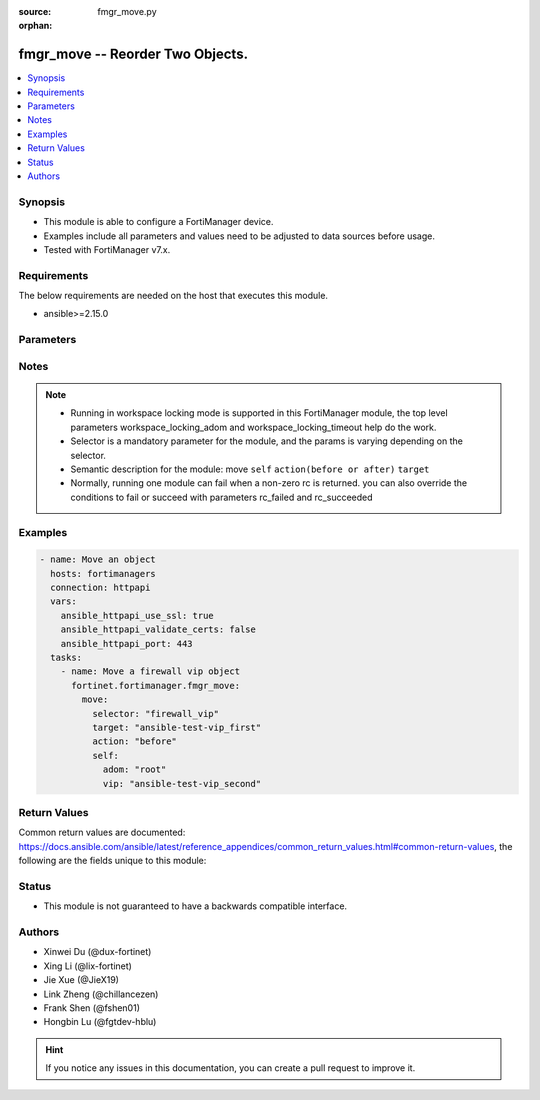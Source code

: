 :source: fmgr_move.py

:orphan:

.. _fmgr_move:

fmgr_move -- Reorder Two Objects.
+++++++++++++++++++++++++++++++++++++++

.. versionadded:: 2.0.0

.. contents::
   :local:
   :depth: 1


Synopsis
--------

- This module is able to configure a FortiManager device.
- Examples include all parameters and values need to be adjusted to data sources before usage.
- Tested with FortiManager v7.x.


Requirements
------------
The below requirements are needed on the host that executes this module.

- ansible>=2.15.0



Parameters
----------

.. raw:: html

 <ul>
 <li><span class="li-head">access_token</span> -The token to access FortiManager without using username and password. <span class="li-normal">type: str</span> <span class="li-required">required: false</span></li>
 <li><span class="li-head">enable_log</span> - Enable/Disable logging for task. <span class="li-normal">type: bool</span> <span class="li-required">required: false</span> <span class="li-normal"> default: False</span> </li>
 <li><span class="li-head">forticloud_access_token</span> - Access token of forticloud managed API users, this option is available with FortiManager later than 6.4.0. <span class="li-normal">type: str</span> <span class="li-required">required: false</span> </li>
 <li><span class="li-head">workspace_locking_adom</span> - Acquire the workspace lock if FortiManager is running in workspace mode. <span class="li-normal">type: str</span> <span class="li-required">required: false</span> <span class="li-normal"> choices: global, custom adom including root</span> </li>
 <li><span class="li-head">workspace_locking_timeout</span> - The maximum time in seconds to wait for other users to release workspace lock. <span class="li-normal">type: integer</span> <span class="li-required">required: false</span>  <span class="li-normal">default: 300</span> </li>
 <li><span class="li-head">rc_succeeded</span> - The rc codes list with which the conditions to succeed will be overriden. <span class="li-normal">type: list</span> <span class="li-required">required: false</span> </li>
 <li><span class="li-head">rc_failed</span> - The rc codes list with which the conditions to fail will be overriden. <span class="li-normal">type: list</span> <span class="li-required">required: false</span> </li>

 <li><span class="li-head">move</span> - Reorder Two Objects. <span class="li-normal">type: dict</span></li>
 <ul class="ul-self">
 <li><span class="li-head">action</span> - Direction to indicate where to move an object entry. <span class="li-normal">type: str</span> <span class="li-required">required: true</span> <span class="li-normal"> choices: before, after</span></li>
 <li><span class="li-head">selector</span> - Selector of the moved object. <span class="li-normal">type: str</span> <span class="li-required">choices:</span></li>
    <li style="list-style: none;"><section class="accordion">
    <input type="checkbox" name="collapse" id="handle1">
    <h2 class="handle">
        <label for="handle1"><u>Show full selector list...</u></label>
    </h2>
    <div class="content"> 
    <ul class="ul-self">
        <li><span class="li-required">apcfgprofile_commandlist</span> - available versions:
          <span class="li-normal">v6.4.6->latest</span>
        </li>
        <li><span class="li-required">application_casi_profile_entries</span> - available versions:
          <span class="li-normal">v6.2.0->v6.2.13</span>
        </li>
        <li><span class="li-required">application_list_defaultnetworkservices</span> - available versions:
          <span class="li-normal">v6.2.0->latest</span>
        </li>
        <li><span class="li-required">application_list_entries</span> - available versions:
          <span class="li-normal">v6.0.0->latest</span>
        </li>
        <li><span class="li-required">application_list_entries_parameters</span> - available versions:
          <span class="li-normal">v6.0.0->latest</span>
        </li>
        <li><span class="li-required">bonjourprofile_policylist</span> - available versions:
          <span class="li-normal">v6.0.0->latest</span>
        </li>
        <li><span class="li-required">casb_profile</span> - available versions:
          <span class="li-normal">v7.4.1->latest</span>
        </li>
        <li><span class="li-required">casb_saasapplication</span> - available versions:
          <span class="li-normal">v7.4.1->latest</span>
        </li>
        <li><span class="li-required">casb_useractivity</span> - available versions:
          <span class="li-normal">v7.4.1->latest</span>
        </li>
        <li><span class="li-required">cifs_profile_filefilter_entries</span> - available versions:
          <span class="li-normal">v6.2.0->latest</span>
        </li>
        <li><span class="li-required">dlp_dictionary_entries</span> - available versions:
          <span class="li-normal">v7.2.0->latest</span>
        </li>
        <li><span class="li-required">dlp_filepattern_entries</span> - available versions:
          <span class="li-normal">v6.0.0->latest</span>
        </li>
        <li><span class="li-required">dlp_profile_rule</span> - available versions:
          <span class="li-normal">v7.2.0->latest</span>
        </li>
        <li><span class="li-required">dlp_sensor_entries</span> - available versions:
          <span class="li-normal">v7.2.0->latest</span>
        </li>
        <li><span class="li-required">dlp_sensor_filter</span> - available versions:
          <span class="li-normal">v6.0.0->latest</span>
        </li>
        <li><span class="li-required">dnsfilter_domainfilter_entries</span> - available versions:
          <span class="li-normal">v6.0.0->latest</span>
        </li>
        <li><span class="li-required">dnsfilter_urlfilter_entries</span> - available versions:
          <span class="li-normal">v6.2.0->v6.2.13</span>
        </li>
        <li><span class="li-required">emailfilter_blockallowlist_entries</span> - available versions:
          <span class="li-normal">v7.0.0->latest</span>
        </li>
        <li><span class="li-required">emailfilter_bwl_entries</span> - available versions:
          <span class="li-normal">v6.2.0->latest</span>
        </li>
        <li><span class="li-required">emailfilter_bword_entries</span> - available versions:
          <span class="li-normal">v6.2.0->latest</span>
        </li>
        <li><span class="li-required">emailfilter_profile_filefilter_entries</span> - available versions:
          <span class="li-normal">v6.2.0->latest</span>
        </li>
        <li><span class="li-required">endpointcontrol_fctems</span> - available versions:
          <span class="li-normal">v7.0.2->latest</span>
        </li>
        <li><span class="li-required">extendercontroller_extenderprofile_cellular_smsnotification_receiver</span> - available versions:
          <span class="li-normal">v7.0.2->latest</span>
        </li>
        <li><span class="li-required">extendercontroller_extenderprofile_lanextension_backhaul</span> - available versions:
          <span class="li-normal">v7.0.2->latest</span>
        </li>
        <li><span class="li-required">extensioncontroller_extenderprofile_cellular_smsnotification_receiver</span> - available versions:
          <span class="li-normal">v7.2.1->latest</span>
        </li>
        <li><span class="li-required">extensioncontroller_extenderprofile_lanextension_backhaul</span> - available versions:
          <span class="li-normal">v7.2.1->latest</span>
        </li>
        <li><span class="li-required">filefilter_profile_rules</span> - available versions:
          <span class="li-normal">v6.4.1->latest</span>
        </li>
        <li><span class="li-required">firewall_accessproxy</span> - available versions:
          <span class="li-normal">v7.0.0->latest</span>
        </li>
        <li><span class="li-required">firewall_accessproxy6</span> - available versions:
          <span class="li-normal">v7.2.1->latest</span>
        </li>
        <li><span class="li-required">firewall_accessproxysshclientcert</span> - available versions:
          <span class="li-normal">v7.4.2->latest</span>
        </li>
        <li><span class="li-required">firewall_accessproxyvirtualhost</span> - available versions:
          <span class="li-normal">v7.0.1->latest</span>
        </li>
        <li><span class="li-required">firewall_carrierendpointbwl_entries</span> - available versions:
          <span class="li-normal">v6.0.0->latest</span>
        </li>
        <li><span class="li-required">firewall_casbprofile</span> - available versions:
          <span class="li-normal">v7.4.1->v7.4.1</span>
        </li>
        <li><span class="li-required">firewall_identitybasedroute</span> - available versions:
          <span class="li-normal">v6.0.0->latest</span>
        </li>
        <li><span class="li-required">firewall_profileprotocoloptions_cifs_filefilter_entries</span> - available versions:
          <span class="li-normal">v6.4.2->latest</span>
        </li>
        <li><span class="li-required">firewall_service_category</span> - available versions:
          <span class="li-normal">v6.0.0->latest</span>
        </li>
        <li><span class="li-required">firewall_service_custom</span> - available versions:
          <span class="li-normal">v6.0.0->latest</span>
        </li>
        <li><span class="li-required">firewall_shapingprofile_shapingentries</span> - available versions:
          <span class="li-normal">v6.0.0->latest</span>
        </li>
        <li><span class="li-required">firewall_vip</span> - available versions:
          <span class="li-normal">v6.0.0->latest</span>
        </li>
        <li><span class="li-required">firewall_vip6</span> - available versions:
          <span class="li-normal">v6.0.0->latest</span>
        </li>
        <li><span class="li-required">ips_sensor_entries</span> - available versions:
          <span class="li-normal">v6.0.0->latest</span>
        </li>
        <li><span class="li-required">ips_sensor_filter</span> - available versions:
          <span class="li-normal">v6.0.0->v6.2.0</span>
        </li>
        <li><span class="li-required">mpskprofile_mpskgroup</span> - available versions:
          <span class="li-normal">v6.4.2->latest</span>
        </li>
        <li><span class="li-required">mpskprofile_mpskgroup_mpskkey</span> - available versions:
          <span class="li-normal">v6.4.2->latest</span>
        </li>
        <li><span class="li-required">pkg_authentication_rule</span> - available versions:
          <span class="li-normal">v6.2.1->latest</span>
        </li>
        <li><span class="li-required">pkg_central_dnat</span> - available versions:
          <span class="li-normal">v6.0.0->latest</span>
        </li>
        <li><span class="li-required">pkg_central_dnat6</span> - available versions:
          <span class="li-normal">v6.4.2->latest</span>
        </li>
        <li><span class="li-required">pkg_firewall_acl</span> - available versions:
          <span class="li-normal">v7.2.0->v7.2.0</span>,
          <span class="li-normal">v7.2.6->v7.2.8</span>,
          <span class="li-normal">v7.4.3->latest</span>
        </li>
        <li><span class="li-required">pkg_firewall_acl6</span> - available versions:
          <span class="li-normal">v7.2.0->v7.2.0</span>,
          <span class="li-normal">v7.2.6->v7.2.8</span>,
          <span class="li-normal">v7.4.3->latest</span>
        </li>
        <li><span class="li-required">pkg_firewall_centralsnatmap</span> - available versions:
          <span class="li-normal">v6.0.0->latest</span>
        </li>
        <li><span class="li-required">pkg_firewall_consolidated_policy</span> - available versions:
          <span class="li-normal">v6.2.0->latest</span>
        </li>
        <li><span class="li-required">pkg_firewall_dospolicy</span> - available versions:
          <span class="li-normal">v6.0.0->latest</span>
        </li>
        <li><span class="li-required">pkg_firewall_dospolicy6</span> - available versions:
          <span class="li-normal">v6.0.0->latest</span>
        </li>
        <li><span class="li-required">pkg_firewall_explicitproxypolicy</span> - available versions:
          <span class="li-normal">v6.2.0->v6.2.13</span>
        </li>
        <li><span class="li-required">pkg_firewall_explicitproxypolicy_identitybasedpolicy</span> - available versions:
          <span class="li-normal">v6.2.0->v6.2.13</span>
        </li>
        <li><span class="li-required">pkg_firewall_hyperscalepolicy</span> - available versions:
          <span class="li-normal">v6.4.7->v6.4.15</span>,
          <span class="li-normal">v7.0.1->v7.2.0</span>,
          <span class="li-normal">v7.2.6->v7.2.8</span>,
          <span class="li-normal">v7.4.3->latest</span>
        </li>
        <li><span class="li-required">pkg_firewall_hyperscalepolicy46</span> - available versions:
          <span class="li-normal">v6.4.7->v6.4.15</span>,
          <span class="li-normal">v7.0.1->v7.2.0</span>,
          <span class="li-normal">v7.2.6->v7.2.8</span>,
          <span class="li-normal">v7.4.3->latest</span>
        </li>
        <li><span class="li-required">pkg_firewall_hyperscalepolicy6</span> - available versions:
          <span class="li-normal">v6.4.7->v6.4.15</span>,
          <span class="li-normal">v7.0.1->v7.2.0</span>,
          <span class="li-normal">v7.2.6->v7.2.8</span>,
          <span class="li-normal">v7.4.3->latest</span>
        </li>
        <li><span class="li-required">pkg_firewall_hyperscalepolicy64</span> - available versions:
          <span class="li-normal">v6.4.7->v6.4.15</span>,
          <span class="li-normal">v7.0.1->v7.2.0</span>,
          <span class="li-normal">v7.2.6->v7.2.8</span>,
          <span class="li-normal">v7.4.3->latest</span>
        </li>
        <li><span class="li-required">pkg_firewall_interfacepolicy</span> - available versions:
          <span class="li-normal">v6.0.0->v7.2.2</span>,
          <span class="li-normal">v7.2.6->v7.2.8</span>,
          <span class="li-normal">v7.4.3->latest</span>
        </li>
        <li><span class="li-required">pkg_firewall_interfacepolicy6</span> - available versions:
          <span class="li-normal">v6.0.0->v7.2.2</span>,
          <span class="li-normal">v7.2.6->v7.2.8</span>,
          <span class="li-normal">v7.4.3->latest</span>
        </li>
        <li><span class="li-required">pkg_firewall_localinpolicy</span> - available versions:
          <span class="li-normal">v6.0.0->latest</span>
        </li>
        <li><span class="li-required">pkg_firewall_localinpolicy6</span> - available versions:
          <span class="li-normal">v6.0.0->latest</span>
        </li>
        <li><span class="li-required">pkg_firewall_multicastpolicy</span> - available versions:
          <span class="li-normal">v6.0.0->latest</span>
        </li>
        <li><span class="li-required">pkg_firewall_multicastpolicy6</span> - available versions:
          <span class="li-normal">v6.0.0->latest</span>
        </li>
        <li><span class="li-required">pkg_firewall_policy</span> - available versions:
          <span class="li-normal">v6.0.0->latest</span>
        </li>
        <li><span class="li-required">pkg_firewall_policy46</span> - available versions:
          <span class="li-normal">v6.0.0->latest</span>
        </li>
        <li><span class="li-required">pkg_firewall_policy6</span> - available versions:
          <span class="li-normal">v6.0.0->latest</span>
        </li>
        <li><span class="li-required">pkg_firewall_policy64</span> - available versions:
          <span class="li-normal">v6.0.0->latest</span>
        </li>
        <li><span class="li-required">pkg_firewall_proxypolicy</span> - available versions:
          <span class="li-normal">v6.0.0->latest</span>
        </li>
        <li><span class="li-required">pkg_firewall_securitypolicy</span> - available versions:
          <span class="li-normal">v6.2.1->latest</span>
        </li>
        <li><span class="li-required">pkg_firewall_shapingpolicy</span> - available versions:
          <span class="li-normal">v6.0.0->latest</span>
        </li>
        <li><span class="li-required">pkg_user_nacpolicy</span> - available versions:
          <span class="li-normal">v7.2.1->latest</span>
        </li>
        <li><span class="li-required">pm_config_pblock_firewall_consolidated_policy</span> - available versions:
          <span class="li-normal">v7.0.3->latest</span>
        </li>
        <li><span class="li-required">pm_config_pblock_firewall_policy</span> - available versions:
          <span class="li-normal">v7.0.3->latest</span>
        </li>
        <li><span class="li-required">pm_config_pblock_firewall_policy6</span> - available versions:
          <span class="li-normal">v7.0.3->latest</span>
        </li>
        <li><span class="li-required">pm_config_pblock_firewall_proxypolicy</span> - available versions:
          <span class="li-normal">v7.6.0->latest</span>
        </li>
        <li><span class="li-required">pm_config_pblock_firewall_securitypolicy</span> - available versions:
          <span class="li-normal">v7.0.3->latest</span>
        </li>
        <li><span class="li-required">spamfilter_bwl_entries</span> - available versions:
          <span class="li-normal">v6.0.0->v7.2.1</span>
        </li>
        <li><span class="li-required">spamfilter_bword_entries</span> - available versions:
          <span class="li-normal">v6.0.0->v7.2.1</span>
        </li>
        <li><span class="li-required">sshfilter_profile_filefilter_entries</span> - available versions:
          <span class="li-normal">v6.2.2->latest</span>
        </li>
        <li><span class="li-required">sshfilter_profile_shellcommands</span> - available versions:
          <span class="li-normal">v6.0.0->latest</span>
        </li>
        <li><span class="li-required">switchcontroller_dynamicportpolicy_policy</span> - available versions:
          <span class="li-normal">v7.2.1->latest</span>
        </li>
        <li><span class="li-required">switchcontroller_managedswitch</span> - available versions:
          <span class="li-normal">v6.0.0->latest</span>
        </li>
        <li><span class="li-required">system_externalresource</span> - available versions:
          <span class="li-normal">v6.0.0->latest</span>
        </li>
        <li><span class="li-required">system_sdnconnector_compartmentlist</span> - available versions:
          <span class="li-normal">v7.4.0->latest</span>
        </li>
        <li><span class="li-required">system_sdnconnector_externalaccountlist</span> - available versions:
          <span class="li-normal">v7.0.3->latest</span>
        </li>
        <li><span class="li-required">system_sdnconnector_externalip</span> - available versions:
          <span class="li-normal">v6.0.0->latest</span>
        </li>
        <li><span class="li-required">system_sdnconnector_forwardingrule</span> - available versions:
          <span class="li-normal">v7.0.2->latest</span>
        </li>
        <li><span class="li-required">system_sdnconnector_gcpprojectlist</span> - available versions:
          <span class="li-normal">v6.4.7->v6.4.15</span>,
          <span class="li-normal">v7.0.2->latest</span>
        </li>
        <li><span class="li-required">system_sdnconnector_nic</span> - available versions:
          <span class="li-normal">v6.0.0->latest</span>
        </li>
        <li><span class="li-required">system_sdnconnector_nic_ip</span> - available versions:
          <span class="li-normal">v6.0.0->latest</span>
        </li>
        <li><span class="li-required">system_sdnconnector_ociregionlist</span> - available versions:
          <span class="li-normal">v7.4.0->latest</span>
        </li>
        <li><span class="li-required">system_sdnconnector_route</span> - available versions:
          <span class="li-normal">v6.0.0->latest</span>
        </li>
        <li><span class="li-required">system_sdnconnector_routetable</span> - available versions:
          <span class="li-normal">v6.0.0->latest</span>
        </li>
        <li><span class="li-required">system_sdnconnector_routetable_route</span> - available versions:
          <span class="li-normal">v6.0.0->latest</span>
        </li>
        <li><span class="li-required">user_deviceaccesslist_devicelist</span> - available versions:
          <span class="li-normal">v6.2.2->v7.2.1</span>
        </li>
        <li><span class="li-required">vap_vlanname</span> - available versions:
          <span class="li-normal">v7.0.3->latest</span>
        </li>
        <li><span class="li-required">videofilter_profile_filters</span> - available versions:
          <span class="li-normal">v7.4.2->latest</span>
        </li>
        <li><span class="li-required">videofilter_profile_fortiguardcategory_filters</span> - available versions:
          <span class="li-normal">v7.0.0->latest</span>
        </li>
        <li><span class="li-required">videofilter_youtubechannelfilter_entries</span> - available versions:
          <span class="li-normal">v7.0.0->latest</span>
        </li>
        <li><span class="li-required">vpn_ipsec_fec_mappings</span> - available versions:
          <span class="li-normal">v7.2.0->latest</span>
        </li>
        <li><span class="li-required">vpn_ssl_settings_authenticationrule</span> - available versions:
          <span class="li-normal">v6.2.6->v6.2.13</span>,
          <span class="li-normal">v6.4.2->latest</span>
        </li>
        <li><span class="li-required">vpnsslweb_portal_bookmarkgroup</span> - available versions:
          <span class="li-normal">v6.0.0->latest</span>
        </li>
        <li><span class="li-required">vpnsslweb_portal_bookmarkgroup_bookmarks</span> - available versions:
          <span class="li-normal">v6.0.0->latest</span>
        </li>
        <li><span class="li-required">vpnsslweb_portal_splitdns</span> - available versions:
          <span class="li-normal">v6.0.0->latest</span>
        </li>
        <li><span class="li-required">wanprof_system_sdwan_members</span> - available versions:
          <span class="li-normal">v6.4.1->latest</span>
        </li>
        <li><span class="li-required">wanprof_system_sdwan_service</span> - available versions:
          <span class="li-normal">v6.4.1->latest</span>
        </li>
        <li><span class="li-required">wanprof_system_sdwan_service_sla</span> - available versions:
          <span class="li-normal">v6.4.1->latest</span>
        </li>
        <li><span class="li-required">wanprof_system_sdwan_zone</span> - available versions:
          <span class="li-normal">v6.4.1->latest</span>
        </li>
        <li><span class="li-required">wanprof_system_virtualwanlink_members</span> - available versions:
          <span class="li-normal">v6.0.0->latest</span>
        </li>
        <li><span class="li-required">wanprof_system_virtualwanlink_service</span> - available versions:
          <span class="li-normal">v6.0.0->latest</span>
        </li>
        <li><span class="li-required">wanprof_system_virtualwanlink_service_sla</span> - available versions:
          <span class="li-normal">v6.0.0->latest</span>
        </li>
        <li><span class="li-required">webfilter_contentheader_entries</span> - available versions:
          <span class="li-normal">v6.0.0->latest</span>
        </li>
        <li><span class="li-required">webfilter_profile_filefilter_entries</span> - available versions:
          <span class="li-normal">v6.2.0->latest</span>
        </li>
        <li><span class="li-required">webfilter_urlfilter_entries</span> - available versions:
          <span class="li-normal">v6.0.0->latest</span>
        </li>
        <li><span class="li-required">wireless_accesscontrollist_layer3ipv4rules</span> - available versions:
          <span class="li-normal">v7.2.1->latest</span>
        </li>
        <li><span class="li-required">wireless_accesscontrollist_layer3ipv6rules</span> - available versions:
          <span class="li-normal">v7.2.1->latest</span>
        </li>
    </ul>
    </div>
    </section>

    <li><span class="li-head">self</span> - The parameter for each selector. <span class="li-normal">type: dict</span> <span class="li-required">choices:</span></li>
    <li style="list-style: none;"><section class="accordion">
    <input type="checkbox" name="collapse" id="handle3">
    <h2 class="handle">
        <label for="handle3"><u>More details about parameter: <b>self</b>...</u></label>
    </h2>
    <div class="content">
    <ul class="ul-self">
        <li><span class="li-normal">params for apcfgprofile_commandlist:</span></li>
        <ul class="ul-self">
            <li><span class="li-normal">adom</span></li>
            <li><span class="li-normal">apcfg-profile</span></li>
            <li><span class="li-normal">command-list</span></li>
        </ul>
        <li><span class="li-normal">params for application_casi_profile_entries:</span></li>
        <ul class="ul-self">
            <li><span class="li-normal">adom</span></li>
            <li><span class="li-normal">entries</span></li>
            <li><span class="li-normal">profile</span></li>
        </ul>
        <li><span class="li-normal">params for application_list_defaultnetworkservices:</span></li>
        <ul class="ul-self">
            <li><span class="li-normal">adom</span></li>
            <li><span class="li-normal">default-network-services</span></li>
            <li><span class="li-normal">list</span></li>
        </ul>
        <li><span class="li-normal">params for application_list_entries:</span></li>
        <ul class="ul-self">
            <li><span class="li-normal">adom</span></li>
            <li><span class="li-normal">entries</span></li>
            <li><span class="li-normal">list</span></li>
        </ul>
        <li><span class="li-normal">params for application_list_entries_parameters:</span></li>
        <ul class="ul-self">
            <li><span class="li-normal">adom</span></li>
            <li><span class="li-normal">entries</span></li>
            <li><span class="li-normal">list</span></li>
            <li><span class="li-normal">parameters</span></li>
        </ul>
        <li><span class="li-normal">params for bonjourprofile_policylist:</span></li>
        <ul class="ul-self">
            <li><span class="li-normal">adom</span></li>
            <li><span class="li-normal">bonjour-profile</span></li>
            <li><span class="li-normal">policy-list</span></li>
        </ul>
        <li><span class="li-normal">params for casb_profile:</span></li>
        <ul class="ul-self">
            <li><span class="li-normal">adom</span></li>
            <li><span class="li-normal">profile</span></li>
        </ul>
        <li><span class="li-normal">params for casb_saasapplication:</span></li>
        <ul class="ul-self">
            <li><span class="li-normal">adom</span></li>
            <li><span class="li-normal">saas-application</span></li>
        </ul>
        <li><span class="li-normal">params for casb_useractivity:</span></li>
        <ul class="ul-self">
            <li><span class="li-normal">adom</span></li>
            <li><span class="li-normal">user-activity</span></li>
        </ul>
        <li><span class="li-normal">params for cifs_profile_filefilter_entries:</span></li>
        <ul class="ul-self">
            <li><span class="li-normal">adom</span></li>
            <li><span class="li-normal">entries</span></li>
            <li><span class="li-normal">profile</span></li>
        </ul>
        <li><span class="li-normal">params for dlp_dictionary_entries:</span></li>
        <ul class="ul-self">
            <li><span class="li-normal">adom</span></li>
            <li><span class="li-normal">dictionary</span></li>
            <li><span class="li-normal">entries</span></li>
        </ul>
        <li><span class="li-normal">params for dlp_filepattern_entries:</span></li>
        <ul class="ul-self">
            <li><span class="li-normal">adom</span></li>
            <li><span class="li-normal">entries</span></li>
            <li><span class="li-normal">filepattern</span></li>
        </ul>
        <li><span class="li-normal">params for dlp_profile_rule:</span></li>
        <ul class="ul-self">
            <li><span class="li-normal">adom</span></li>
            <li><span class="li-normal">profile</span></li>
            <li><span class="li-normal">rule</span></li>
        </ul>
        <li><span class="li-normal">params for dlp_sensor_entries:</span></li>
        <ul class="ul-self">
            <li><span class="li-normal">adom</span></li>
            <li><span class="li-normal">entries</span></li>
            <li><span class="li-normal">sensor</span></li>
        </ul>
        <li><span class="li-normal">params for dlp_sensor_filter:</span></li>
        <ul class="ul-self">
            <li><span class="li-normal">adom</span></li>
            <li><span class="li-normal">filter</span></li>
            <li><span class="li-normal">sensor</span></li>
        </ul>
        <li><span class="li-normal">params for dnsfilter_domainfilter_entries:</span></li>
        <ul class="ul-self">
            <li><span class="li-normal">adom</span></li>
            <li><span class="li-normal">domain-filter</span></li>
            <li><span class="li-normal">entries</span></li>
        </ul>
        <li><span class="li-normal">params for dnsfilter_urlfilter_entries:</span></li>
        <ul class="ul-self">
            <li><span class="li-normal">adom</span></li>
            <li><span class="li-normal">entries</span></li>
            <li><span class="li-normal">urlfilter</span></li>
        </ul>
        <li><span class="li-normal">params for emailfilter_blockallowlist_entries:</span></li>
        <ul class="ul-self">
            <li><span class="li-normal">adom</span></li>
            <li><span class="li-normal">block-allow-list</span></li>
            <li><span class="li-normal">entries</span></li>
        </ul>
        <li><span class="li-normal">params for emailfilter_bwl_entries:</span></li>
        <ul class="ul-self">
            <li><span class="li-normal">adom</span></li>
            <li><span class="li-normal">bwl</span></li>
            <li><span class="li-normal">entries</span></li>
        </ul>
        <li><span class="li-normal">params for emailfilter_bword_entries:</span></li>
        <ul class="ul-self">
            <li><span class="li-normal">adom</span></li>
            <li><span class="li-normal">bword</span></li>
            <li><span class="li-normal">entries</span></li>
        </ul>
        <li><span class="li-normal">params for emailfilter_profile_filefilter_entries:</span></li>
        <ul class="ul-self">
            <li><span class="li-normal">adom</span></li>
            <li><span class="li-normal">entries</span></li>
            <li><span class="li-normal">profile</span></li>
        </ul>
        <li><span class="li-normal">params for endpointcontrol_fctems:</span></li>
        <ul class="ul-self">
            <li><span class="li-normal">adom</span></li>
            <li><span class="li-normal">fctems</span></li>
        </ul>
        <li><span class="li-normal">params for extendercontroller_extenderprofile_cellular_smsnotification_receiver:</span></li>
        <ul class="ul-self">
            <li><span class="li-normal">adom</span></li>
            <li><span class="li-normal">extender-profile</span></li>
            <li><span class="li-normal">receiver</span></li>
        </ul>
        <li><span class="li-normal">params for extendercontroller_extenderprofile_lanextension_backhaul:</span></li>
        <ul class="ul-self">
            <li><span class="li-normal">adom</span></li>
            <li><span class="li-normal">backhaul</span></li>
            <li><span class="li-normal">extender-profile</span></li>
        </ul>
        <li><span class="li-normal">params for extensioncontroller_extenderprofile_cellular_smsnotification_receiver:</span></li>
        <ul class="ul-self">
            <li><span class="li-normal">adom</span></li>
            <li><span class="li-normal">extender-profile</span></li>
            <li><span class="li-normal">receiver</span></li>
        </ul>
        <li><span class="li-normal">params for extensioncontroller_extenderprofile_lanextension_backhaul:</span></li>
        <ul class="ul-self">
            <li><span class="li-normal">adom</span></li>
            <li><span class="li-normal">backhaul</span></li>
            <li><span class="li-normal">extender-profile</span></li>
        </ul>
        <li><span class="li-normal">params for filefilter_profile_rules:</span></li>
        <ul class="ul-self">
            <li><span class="li-normal">adom</span></li>
            <li><span class="li-normal">profile</span></li>
            <li><span class="li-normal">rules</span></li>
        </ul>
        <li><span class="li-normal">params for firewall_accessproxy:</span></li>
        <ul class="ul-self">
            <li><span class="li-normal">access-proxy</span></li>
            <li><span class="li-normal">adom</span></li>
        </ul>
        <li><span class="li-normal">params for firewall_accessproxy6:</span></li>
        <ul class="ul-self">
            <li><span class="li-normal">access-proxy6</span></li>
            <li><span class="li-normal">adom</span></li>
        </ul>
        <li><span class="li-normal">params for firewall_accessproxysshclientcert:</span></li>
        <ul class="ul-self">
            <li><span class="li-normal">access-proxy-ssh-client-cert</span></li>
            <li><span class="li-normal">adom</span></li>
        </ul>
        <li><span class="li-normal">params for firewall_accessproxyvirtualhost:</span></li>
        <ul class="ul-self">
            <li><span class="li-normal">access-proxy-virtual-host</span></li>
            <li><span class="li-normal">adom</span></li>
        </ul>
        <li><span class="li-normal">params for firewall_carrierendpointbwl_entries:</span></li>
        <ul class="ul-self">
            <li><span class="li-normal">adom</span></li>
            <li><span class="li-normal">carrier-endpoint-bwl</span></li>
            <li><span class="li-normal">entries</span></li>
        </ul>
        <li><span class="li-normal">params for firewall_casbprofile:</span></li>
        <ul class="ul-self">
            <li><span class="li-normal">adom</span></li>
            <li><span class="li-normal">casb-profile</span></li>
        </ul>
        <li><span class="li-normal">params for firewall_identitybasedroute:</span></li>
        <ul class="ul-self">
            <li><span class="li-normal">adom</span></li>
            <li><span class="li-normal">identity-based-route</span></li>
        </ul>
        <li><span class="li-normal">params for firewall_profileprotocoloptions_cifs_filefilter_entries:</span></li>
        <ul class="ul-self">
            <li><span class="li-normal">adom</span></li>
            <li><span class="li-normal">entries</span></li>
            <li><span class="li-normal">profile-protocol-options</span></li>
        </ul>
        <li><span class="li-normal">params for firewall_service_category:</span></li>
        <ul class="ul-self">
            <li><span class="li-normal">adom</span></li>
            <li><span class="li-normal">category</span></li>
        </ul>
        <li><span class="li-normal">params for firewall_service_custom:</span></li>
        <ul class="ul-self">
            <li><span class="li-normal">adom</span></li>
            <li><span class="li-normal">custom</span></li>
        </ul>
        <li><span class="li-normal">params for firewall_shapingprofile_shapingentries:</span></li>
        <ul class="ul-self">
            <li><span class="li-normal">adom</span></li>
            <li><span class="li-normal">shaping-entries</span></li>
            <li><span class="li-normal">shaping-profile</span></li>
        </ul>
        <li><span class="li-normal">params for firewall_vip:</span></li>
        <ul class="ul-self">
            <li><span class="li-normal">adom</span></li>
            <li><span class="li-normal">vip</span></li>
        </ul>
        <li><span class="li-normal">params for firewall_vip6:</span></li>
        <ul class="ul-self">
            <li><span class="li-normal">adom</span></li>
            <li><span class="li-normal">vip6</span></li>
        </ul>
        <li><span class="li-normal">params for ips_sensor_entries:</span></li>
        <ul class="ul-self">
            <li><span class="li-normal">adom</span></li>
            <li><span class="li-normal">entries</span></li>
            <li><span class="li-normal">sensor</span></li>
        </ul>
        <li><span class="li-normal">params for ips_sensor_filter:</span></li>
        <ul class="ul-self">
            <li><span class="li-normal">adom</span></li>
            <li><span class="li-normal">filter</span></li>
            <li><span class="li-normal">sensor</span></li>
        </ul>
        <li><span class="li-normal">params for mpskprofile_mpskgroup:</span></li>
        <ul class="ul-self">
            <li><span class="li-normal">adom</span></li>
            <li><span class="li-normal">mpsk-group</span></li>
            <li><span class="li-normal">mpsk-profile</span></li>
        </ul>
        <li><span class="li-normal">params for mpskprofile_mpskgroup_mpskkey:</span></li>
        <ul class="ul-self">
            <li><span class="li-normal">adom</span></li>
            <li><span class="li-normal">mpsk-group</span></li>
            <li><span class="li-normal">mpsk-key</span></li>
            <li><span class="li-normal">mpsk-profile</span></li>
        </ul>
        <li><span class="li-normal">params for pkg_authentication_rule:</span></li>
        <ul class="ul-self">
            <li><span class="li-normal">adom</span></li>
            <li><span class="li-normal">pkg</span></li>
            <li><span class="li-normal">rule</span></li>
        </ul>
        <li><span class="li-normal">params for pkg_central_dnat:</span></li>
        <ul class="ul-self">
            <li><span class="li-normal">adom</span></li>
            <li><span class="li-normal">dnat</span></li>
            <li><span class="li-normal">pkg</span></li>
        </ul>
        <li><span class="li-normal">params for pkg_central_dnat6:</span></li>
        <ul class="ul-self">
            <li><span class="li-normal">adom</span></li>
            <li><span class="li-normal">dnat6</span></li>
            <li><span class="li-normal">pkg</span></li>
        </ul>
        <li><span class="li-normal">params for pkg_firewall_acl:</span></li>
        <ul class="ul-self">
            <li><span class="li-normal">acl</span></li>
            <li><span class="li-normal">adom</span></li>
            <li><span class="li-normal">pkg</span></li>
        </ul>
        <li><span class="li-normal">params for pkg_firewall_acl6:</span></li>
        <ul class="ul-self">
            <li><span class="li-normal">acl6</span></li>
            <li><span class="li-normal">adom</span></li>
            <li><span class="li-normal">pkg</span></li>
        </ul>
        <li><span class="li-normal">params for pkg_firewall_centralsnatmap:</span></li>
        <ul class="ul-self">
            <li><span class="li-normal">adom</span></li>
            <li><span class="li-normal">central-snat-map</span></li>
            <li><span class="li-normal">pkg</span></li>
        </ul>
        <li><span class="li-normal">params for pkg_firewall_consolidated_policy:</span></li>
        <ul class="ul-self">
            <li><span class="li-normal">adom</span></li>
            <li><span class="li-normal">pkg</span></li>
            <li><span class="li-normal">policy</span></li>
        </ul>
        <li><span class="li-normal">params for pkg_firewall_dospolicy:</span></li>
        <ul class="ul-self">
            <li><span class="li-normal">DoS-policy</span></li>
            <li><span class="li-normal">adom</span></li>
            <li><span class="li-normal">pkg</span></li>
        </ul>
        <li><span class="li-normal">params for pkg_firewall_dospolicy6:</span></li>
        <ul class="ul-self">
            <li><span class="li-normal">DoS-policy6</span></li>
            <li><span class="li-normal">adom</span></li>
            <li><span class="li-normal">pkg</span></li>
        </ul>
        <li><span class="li-normal">params for pkg_firewall_explicitproxypolicy:</span></li>
        <ul class="ul-self">
            <li><span class="li-normal">adom</span></li>
            <li><span class="li-normal">explicit-proxy-policy</span></li>
            <li><span class="li-normal">pkg</span></li>
        </ul>
        <li><span class="li-normal">params for pkg_firewall_explicitproxypolicy_identitybasedpolicy:</span></li>
        <ul class="ul-self">
            <li><span class="li-normal">adom</span></li>
            <li><span class="li-normal">explicit-proxy-policy</span></li>
            <li><span class="li-normal">identity-based-policy</span></li>
            <li><span class="li-normal">pkg</span></li>
        </ul>
        <li><span class="li-normal">params for pkg_firewall_hyperscalepolicy:</span></li>
        <ul class="ul-self">
            <li><span class="li-normal">adom</span></li>
            <li><span class="li-normal">hyperscale-policy</span></li>
            <li><span class="li-normal">pkg</span></li>
        </ul>
        <li><span class="li-normal">params for pkg_firewall_hyperscalepolicy46:</span></li>
        <ul class="ul-self">
            <li><span class="li-normal">adom</span></li>
            <li><span class="li-normal">hyperscale-policy46</span></li>
            <li><span class="li-normal">pkg</span></li>
        </ul>
        <li><span class="li-normal">params for pkg_firewall_hyperscalepolicy6:</span></li>
        <ul class="ul-self">
            <li><span class="li-normal">adom</span></li>
            <li><span class="li-normal">hyperscale-policy6</span></li>
            <li><span class="li-normal">pkg</span></li>
        </ul>
        <li><span class="li-normal">params for pkg_firewall_hyperscalepolicy64:</span></li>
        <ul class="ul-self">
            <li><span class="li-normal">adom</span></li>
            <li><span class="li-normal">hyperscale-policy64</span></li>
            <li><span class="li-normal">pkg</span></li>
        </ul>
        <li><span class="li-normal">params for pkg_firewall_interfacepolicy:</span></li>
        <ul class="ul-self">
            <li><span class="li-normal">adom</span></li>
            <li><span class="li-normal">interface-policy</span></li>
            <li><span class="li-normal">pkg</span></li>
        </ul>
        <li><span class="li-normal">params for pkg_firewall_interfacepolicy6:</span></li>
        <ul class="ul-self">
            <li><span class="li-normal">adom</span></li>
            <li><span class="li-normal">interface-policy6</span></li>
            <li><span class="li-normal">pkg</span></li>
        </ul>
        <li><span class="li-normal">params for pkg_firewall_localinpolicy:</span></li>
        <ul class="ul-self">
            <li><span class="li-normal">adom</span></li>
            <li><span class="li-normal">local-in-policy</span></li>
            <li><span class="li-normal">pkg</span></li>
        </ul>
        <li><span class="li-normal">params for pkg_firewall_localinpolicy6:</span></li>
        <ul class="ul-self">
            <li><span class="li-normal">adom</span></li>
            <li><span class="li-normal">local-in-policy6</span></li>
            <li><span class="li-normal">pkg</span></li>
        </ul>
        <li><span class="li-normal">params for pkg_firewall_multicastpolicy:</span></li>
        <ul class="ul-self">
            <li><span class="li-normal">adom</span></li>
            <li><span class="li-normal">multicast-policy</span></li>
            <li><span class="li-normal">pkg</span></li>
        </ul>
        <li><span class="li-normal">params for pkg_firewall_multicastpolicy6:</span></li>
        <ul class="ul-self">
            <li><span class="li-normal">adom</span></li>
            <li><span class="li-normal">multicast-policy6</span></li>
            <li><span class="li-normal">pkg</span></li>
        </ul>
        <li><span class="li-normal">params for pkg_firewall_policy:</span></li>
        <ul class="ul-self">
            <li><span class="li-normal">adom</span></li>
            <li><span class="li-normal">pkg</span></li>
            <li><span class="li-normal">policy</span></li>
        </ul>
        <li><span class="li-normal">params for pkg_firewall_policy46:</span></li>
        <ul class="ul-self">
            <li><span class="li-normal">adom</span></li>
            <li><span class="li-normal">pkg</span></li>
            <li><span class="li-normal">policy46</span></li>
        </ul>
        <li><span class="li-normal">params for pkg_firewall_policy6:</span></li>
        <ul class="ul-self">
            <li><span class="li-normal">adom</span></li>
            <li><span class="li-normal">pkg</span></li>
            <li><span class="li-normal">policy6</span></li>
        </ul>
        <li><span class="li-normal">params for pkg_firewall_policy64:</span></li>
        <ul class="ul-self">
            <li><span class="li-normal">adom</span></li>
            <li><span class="li-normal">pkg</span></li>
            <li><span class="li-normal">policy64</span></li>
        </ul>
        <li><span class="li-normal">params for pkg_firewall_proxypolicy:</span></li>
        <ul class="ul-self">
            <li><span class="li-normal">adom</span></li>
            <li><span class="li-normal">pkg</span></li>
            <li><span class="li-normal">proxy-policy</span></li>
        </ul>
        <li><span class="li-normal">params for pkg_firewall_securitypolicy:</span></li>
        <ul class="ul-self">
            <li><span class="li-normal">adom</span></li>
            <li><span class="li-normal">pkg</span></li>
            <li><span class="li-normal">security-policy</span></li>
        </ul>
        <li><span class="li-normal">params for pkg_firewall_shapingpolicy:</span></li>
        <ul class="ul-self">
            <li><span class="li-normal">adom</span></li>
            <li><span class="li-normal">pkg</span></li>
            <li><span class="li-normal">shaping-policy</span></li>
        </ul>
        <li><span class="li-normal">params for pkg_user_nacpolicy:</span></li>
        <ul class="ul-self">
            <li><span class="li-normal">adom</span></li>
            <li><span class="li-normal">nac-policy</span></li>
            <li><span class="li-normal">pkg</span></li>
        </ul>
        <li><span class="li-normal">params for pm_config_pblock_firewall_consolidated_policy:</span></li>
        <ul class="ul-self">
            <li><span class="li-normal">adom</span></li>
            <li><span class="li-normal">pblock</span></li>
            <li><span class="li-normal">policy</span></li>
        </ul>
        <li><span class="li-normal">params for pm_config_pblock_firewall_policy:</span></li>
        <ul class="ul-self">
            <li><span class="li-normal">adom</span></li>
            <li><span class="li-normal">pblock</span></li>
            <li><span class="li-normal">policy</span></li>
        </ul>
        <li><span class="li-normal">params for pm_config_pblock_firewall_policy6:</span></li>
        <ul class="ul-self">
            <li><span class="li-normal">adom</span></li>
            <li><span class="li-normal">pblock</span></li>
            <li><span class="li-normal">policy6</span></li>
        </ul>
        <li><span class="li-normal">params for pm_config_pblock_firewall_proxypolicy:</span></li>
        <ul class="ul-self">
            <li><span class="li-normal">adom</span></li>
            <li><span class="li-normal">pblock</span></li>
            <li><span class="li-normal">proxy-policy</span></li>
        </ul>
        <li><span class="li-normal">params for pm_config_pblock_firewall_securitypolicy:</span></li>
        <ul class="ul-self">
            <li><span class="li-normal">adom</span></li>
            <li><span class="li-normal">pblock</span></li>
            <li><span class="li-normal">security-policy</span></li>
        </ul>
        <li><span class="li-normal">params for spamfilter_bwl_entries:</span></li>
        <ul class="ul-self">
            <li><span class="li-normal">adom</span></li>
            <li><span class="li-normal">bwl</span></li>
            <li><span class="li-normal">entries</span></li>
        </ul>
        <li><span class="li-normal">params for spamfilter_bword_entries:</span></li>
        <ul class="ul-self">
            <li><span class="li-normal">adom</span></li>
            <li><span class="li-normal">bword</span></li>
            <li><span class="li-normal">entries</span></li>
        </ul>
        <li><span class="li-normal">params for sshfilter_profile_filefilter_entries:</span></li>
        <ul class="ul-self">
            <li><span class="li-normal">adom</span></li>
            <li><span class="li-normal">entries</span></li>
            <li><span class="li-normal">profile</span></li>
        </ul>
        <li><span class="li-normal">params for sshfilter_profile_shellcommands:</span></li>
        <ul class="ul-self">
            <li><span class="li-normal">adom</span></li>
            <li><span class="li-normal">profile</span></li>
            <li><span class="li-normal">shell-commands</span></li>
        </ul>
        <li><span class="li-normal">params for switchcontroller_dynamicportpolicy_policy:</span></li>
        <ul class="ul-self">
            <li><span class="li-normal">adom</span></li>
            <li><span class="li-normal">dynamic-port-policy</span></li>
            <li><span class="li-normal">policy</span></li>
        </ul>
        <li><span class="li-normal">params for switchcontroller_managedswitch:</span></li>
        <ul class="ul-self">
            <li><span class="li-normal">adom</span></li>
            <li><span class="li-normal">managed-switch</span></li>
        </ul>
        <li><span class="li-normal">params for system_externalresource:</span></li>
        <ul class="ul-self">
            <li><span class="li-normal">adom</span></li>
            <li><span class="li-normal">external-resource</span></li>
        </ul>
        <li><span class="li-normal">params for system_sdnconnector_compartmentlist:</span></li>
        <ul class="ul-self">
            <li><span class="li-normal">adom</span></li>
            <li><span class="li-normal">compartment-list</span></li>
            <li><span class="li-normal">sdn-connector</span></li>
        </ul>
        <li><span class="li-normal">params for system_sdnconnector_externalaccountlist:</span></li>
        <ul class="ul-self">
            <li><span class="li-normal">adom</span></li>
            <li><span class="li-normal">external-account-list</span></li>
            <li><span class="li-normal">sdn-connector</span></li>
        </ul>
        <li><span class="li-normal">params for system_sdnconnector_externalip:</span></li>
        <ul class="ul-self">
            <li><span class="li-normal">adom</span></li>
            <li><span class="li-normal">external-ip</span></li>
            <li><span class="li-normal">sdn-connector</span></li>
        </ul>
        <li><span class="li-normal">params for system_sdnconnector_forwardingrule:</span></li>
        <ul class="ul-self">
            <li><span class="li-normal">adom</span></li>
            <li><span class="li-normal">forwarding-rule</span></li>
            <li><span class="li-normal">sdn-connector</span></li>
        </ul>
        <li><span class="li-normal">params for system_sdnconnector_gcpprojectlist:</span></li>
        <ul class="ul-self">
            <li><span class="li-normal">adom</span></li>
            <li><span class="li-normal">gcp-project-list</span></li>
            <li><span class="li-normal">sdn-connector</span></li>
        </ul>
        <li><span class="li-normal">params for system_sdnconnector_nic:</span></li>
        <ul class="ul-self">
            <li><span class="li-normal">adom</span></li>
            <li><span class="li-normal">nic</span></li>
            <li><span class="li-normal">sdn-connector</span></li>
        </ul>
        <li><span class="li-normal">params for system_sdnconnector_nic_ip:</span></li>
        <ul class="ul-self">
            <li><span class="li-normal">adom</span></li>
            <li><span class="li-normal">ip</span></li>
            <li><span class="li-normal">nic</span></li>
            <li><span class="li-normal">sdn-connector</span></li>
        </ul>
        <li><span class="li-normal">params for system_sdnconnector_ociregionlist:</span></li>
        <ul class="ul-self">
            <li><span class="li-normal">adom</span></li>
            <li><span class="li-normal">oci-region-list</span></li>
            <li><span class="li-normal">sdn-connector</span></li>
        </ul>
        <li><span class="li-normal">params for system_sdnconnector_route:</span></li>
        <ul class="ul-self">
            <li><span class="li-normal">adom</span></li>
            <li><span class="li-normal">route</span></li>
            <li><span class="li-normal">sdn-connector</span></li>
        </ul>
        <li><span class="li-normal">params for system_sdnconnector_routetable:</span></li>
        <ul class="ul-self">
            <li><span class="li-normal">adom</span></li>
            <li><span class="li-normal">route-table</span></li>
            <li><span class="li-normal">sdn-connector</span></li>
        </ul>
        <li><span class="li-normal">params for system_sdnconnector_routetable_route:</span></li>
        <ul class="ul-self">
            <li><span class="li-normal">adom</span></li>
            <li><span class="li-normal">route</span></li>
            <li><span class="li-normal">route-table</span></li>
            <li><span class="li-normal">sdn-connector</span></li>
        </ul>
        <li><span class="li-normal">params for user_deviceaccesslist_devicelist:</span></li>
        <ul class="ul-self">
            <li><span class="li-normal">adom</span></li>
            <li><span class="li-normal">device-access-list</span></li>
            <li><span class="li-normal">device-list</span></li>
        </ul>
        <li><span class="li-normal">params for vap_vlanname:</span></li>
        <ul class="ul-self">
            <li><span class="li-normal">adom</span></li>
            <li><span class="li-normal">vap</span></li>
            <li><span class="li-normal">vlan-name</span></li>
        </ul>
        <li><span class="li-normal">params for videofilter_profile_filters:</span></li>
        <ul class="ul-self">
            <li><span class="li-normal">adom</span></li>
            <li><span class="li-normal">filters</span></li>
            <li><span class="li-normal">profile</span></li>
        </ul>
        <li><span class="li-normal">params for videofilter_profile_fortiguardcategory_filters:</span></li>
        <ul class="ul-self">
            <li><span class="li-normal">adom</span></li>
            <li><span class="li-normal">filters</span></li>
            <li><span class="li-normal">profile</span></li>
        </ul>
        <li><span class="li-normal">params for videofilter_youtubechannelfilter_entries:</span></li>
        <ul class="ul-self">
            <li><span class="li-normal">adom</span></li>
            <li><span class="li-normal">entries</span></li>
            <li><span class="li-normal">youtube-channel-filter</span></li>
        </ul>
        <li><span class="li-normal">params for vpn_ipsec_fec_mappings:</span></li>
        <ul class="ul-self">
            <li><span class="li-normal">adom</span></li>
            <li><span class="li-normal">fec</span></li>
            <li><span class="li-normal">mappings</span></li>
        </ul>
        <li><span class="li-normal">params for vpn_ssl_settings_authenticationrule:</span></li>
        <ul class="ul-self">
            <li><span class="li-normal">authentication-rule</span></li>
            <li><span class="li-normal">device</span></li>
            <li><span class="li-normal">vdom</span></li>
        </ul>
        <li><span class="li-normal">params for vpnsslweb_portal_bookmarkgroup:</span></li>
        <ul class="ul-self">
            <li><span class="li-normal">adom</span></li>
            <li><span class="li-normal">bookmark-group</span></li>
            <li><span class="li-normal">portal</span></li>
        </ul>
        <li><span class="li-normal">params for vpnsslweb_portal_bookmarkgroup_bookmarks:</span></li>
        <ul class="ul-self">
            <li><span class="li-normal">adom</span></li>
            <li><span class="li-normal">bookmark-group</span></li>
            <li><span class="li-normal">bookmarks</span></li>
            <li><span class="li-normal">portal</span></li>
        </ul>
        <li><span class="li-normal">params for vpnsslweb_portal_splitdns:</span></li>
        <ul class="ul-self">
            <li><span class="li-normal">adom</span></li>
            <li><span class="li-normal">portal</span></li>
            <li><span class="li-normal">split-dns</span></li>
        </ul>
        <li><span class="li-normal">params for wanprof_system_sdwan_members:</span></li>
        <ul class="ul-self">
            <li><span class="li-normal">adom</span></li>
            <li><span class="li-normal">members</span></li>
            <li><span class="li-normal">wanprof</span></li>
        </ul>
        <li><span class="li-normal">params for wanprof_system_sdwan_service:</span></li>
        <ul class="ul-self">
            <li><span class="li-normal">adom</span></li>
            <li><span class="li-normal">service</span></li>
            <li><span class="li-normal">wanprof</span></li>
        </ul>
        <li><span class="li-normal">params for wanprof_system_sdwan_service_sla:</span></li>
        <ul class="ul-self">
            <li><span class="li-normal">adom</span></li>
            <li><span class="li-normal">service</span></li>
            <li><span class="li-normal">sla</span></li>
            <li><span class="li-normal">wanprof</span></li>
        </ul>
        <li><span class="li-normal">params for wanprof_system_sdwan_zone:</span></li>
        <ul class="ul-self">
            <li><span class="li-normal">adom</span></li>
            <li><span class="li-normal">wanprof</span></li>
            <li><span class="li-normal">zone</span></li>
        </ul>
        <li><span class="li-normal">params for wanprof_system_virtualwanlink_members:</span></li>
        <ul class="ul-self">
            <li><span class="li-normal">adom</span></li>
            <li><span class="li-normal">members</span></li>
            <li><span class="li-normal">wanprof</span></li>
        </ul>
        <li><span class="li-normal">params for wanprof_system_virtualwanlink_service:</span></li>
        <ul class="ul-self">
            <li><span class="li-normal">adom</span></li>
            <li><span class="li-normal">service</span></li>
            <li><span class="li-normal">wanprof</span></li>
        </ul>
        <li><span class="li-normal">params for wanprof_system_virtualwanlink_service_sla:</span></li>
        <ul class="ul-self">
            <li><span class="li-normal">adom</span></li>
            <li><span class="li-normal">service</span></li>
            <li><span class="li-normal">sla</span></li>
            <li><span class="li-normal">wanprof</span></li>
        </ul>
        <li><span class="li-normal">params for webfilter_contentheader_entries:</span></li>
        <ul class="ul-self">
            <li><span class="li-normal">adom</span></li>
            <li><span class="li-normal">content-header</span></li>
            <li><span class="li-normal">entries</span></li>
        </ul>
        <li><span class="li-normal">params for webfilter_profile_filefilter_entries:</span></li>
        <ul class="ul-self">
            <li><span class="li-normal">adom</span></li>
            <li><span class="li-normal">entries</span></li>
            <li><span class="li-normal">profile</span></li>
        </ul>
        <li><span class="li-normal">params for webfilter_urlfilter_entries:</span></li>
        <ul class="ul-self">
            <li><span class="li-normal">adom</span></li>
            <li><span class="li-normal">entries</span></li>
            <li><span class="li-normal">urlfilter</span></li>
        </ul>
        <li><span class="li-normal">params for wireless_accesscontrollist_layer3ipv4rules:</span></li>
        <ul class="ul-self">
            <li><span class="li-normal">access-control-list</span></li>
            <li><span class="li-normal">adom</span></li>
            <li><span class="li-normal">layer3-ipv4-rules</span></li>
        </ul>
        <li><span class="li-normal">params for wireless_accesscontrollist_layer3ipv6rules:</span></li>
        <ul class="ul-self">
            <li><span class="li-normal">access-control-list</span></li>
            <li><span class="li-normal">adom</span></li>
            <li><span class="li-normal">layer3-ipv6-rules</span></li>
        </ul>
    </ul>
    </div>
    </section>
  <li><span class="li-head">target</span> - Key to the target entry. <span class="li-normal">type: str</span> <span class="li-required">required: true</span></li>
 
 </ul>
 </ul>
 </ul>






Notes
-----
.. note::

   - Running in workspace locking mode is supported in this FortiManager module, the top level parameters workspace_locking_adom and workspace_locking_timeout help do the work.

   - Selector is a mandatory parameter for the module, and the params is varying depending on the selector.

   - Semantic description for the module: move ``self`` ``action(before or after)`` ``target``

   - Normally, running one module can fail when a non-zero rc is returned. you can also override the conditions to fail or succeed with parameters rc_failed and rc_succeeded


Examples
--------

.. code-block:: yaml+jinja

  - name: Move an object
    hosts: fortimanagers
    connection: httpapi
    vars:
      ansible_httpapi_use_ssl: true
      ansible_httpapi_validate_certs: false
      ansible_httpapi_port: 443
    tasks:
      - name: Move a firewall vip object
        fortinet.fortimanager.fmgr_move:
          move:
            selector: "firewall_vip"
            target: "ansible-test-vip_first"
            action: "before"
            self:
              adom: "root"
              vip: "ansible-test-vip_second"


Return Values
-------------


Common return values are documented: https://docs.ansible.com/ansible/latest/reference_appendices/common_return_values.html#common-return-values, the following are the fields unique to this module:


.. raw:: html

 <ul>
 <li> <span class="li-return">meta</span> - The result of the request.<span class="li-normal">returned: always</span> <span class="li-normal">type: dict</span></li>
 <ul class="ul-self"> <li> <span class="li-return">request_url</span> - The full url requested. <span class="li-normal">returned: always</span> <span class="li-normal">type: str</span> <span class="li-normal">sample: /sys/login/user</span></li>
 <li> <span class="li-return">response_code</span> - The status of api request. <span class="li-normal">returned: always</span> <span class="li-normal">type: int</span> <span class="li-normal">sample: 0</span></li>
 <li> <span class="li-return">response_data</span> - The data body of the api response. <span class="li-normal">returned: optional</span> <span class="li-normal">type: list or dict</span></li>
 <li> <span class="li-return">response_message</span> - The descriptive message of the api response. <span class="li-normal">returned: always</span> <span class="li-normal">type: str</span> <span class="li-normal">sample: OK</span></li>
 <li> <span class="li-return">system_information</span> - The information of the target system. <span class="li-normal">returned: always</span> <span class="li-normal">type: dict</span></li>
 </ul>
 <li> <span class="li-return">rc</span> - The status the request. <span class="li-normal">returned: always</span> <span class="li-normal">type: int</span> <span class="li-normal">0</li>
 <li> <span class="li-return">version_check_warning</span> - Warning if the parameters used in the playbook are not supported by the current FortiManager version. <span class="li-normal">returned: if at least on parameter mpt supported by the current FortiManager version</span> <span class="li-normal">type: list</span> <span class="li-normal">0</li>
 </ul>





Status
------

- This module is not guaranteed to have a backwards compatible interface.


Authors
-------

- Xinwei Du (@dux-fortinet)
- Xing Li (@lix-fortinet)
- Jie Xue (@JieX19)
- Link Zheng (@chillancezen)
- Frank Shen (@fshen01)
- Hongbin Lu (@fgtdev-hblu)


.. hint::

    If you notice any issues in this documentation, you can create a pull request to improve it.



